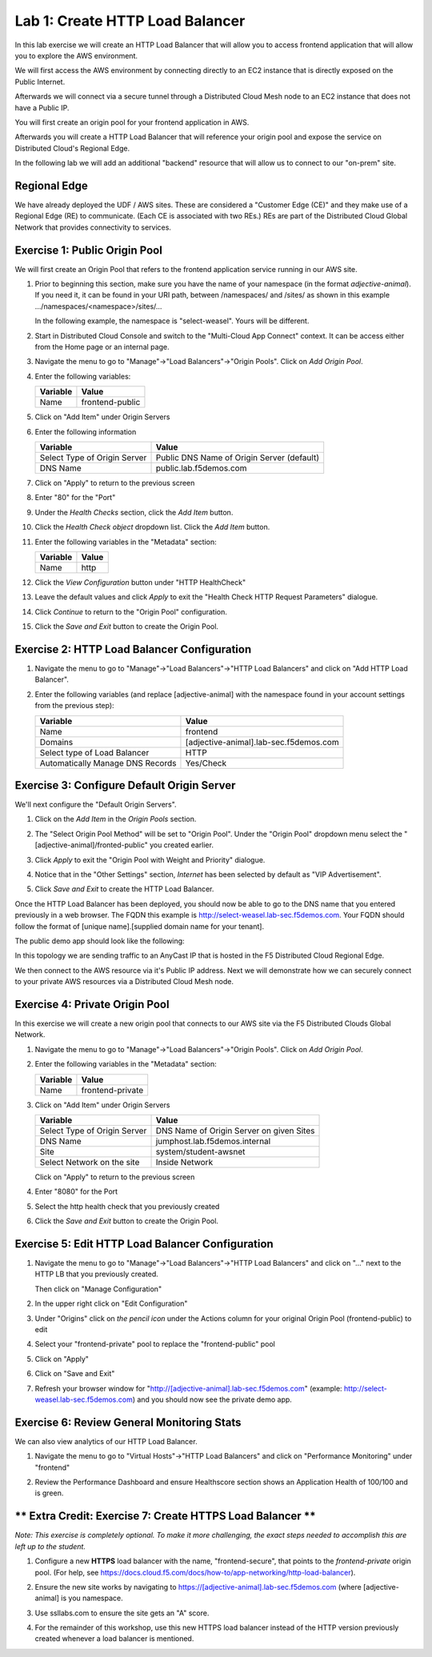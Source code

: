 Lab 1: Create HTTP Load Balancer
================================

In this lab exercise we will create an HTTP Load Balancer that will allow you
to access frontend application that will allow you to explore the AWS environment.

We will first access the AWS environment by connecting directly to an EC2 instance 
that is directly exposed on the Public Internet.

Afterwards we will connect via a secure tunnel through a Distributed Cloud Mesh node
to an EC2 instance that does not have a Public IP.

You will first create an origin pool for your frontend application in AWS.

Afterwards you will create a HTTP Load Balancer that will reference your origin pool 
and expose the service on Distributed Cloud's Regional Edge.

In the following lab we will add an additional "backend" resource that will allow us 
to connect to our "on-prem" site.

.. image:: ../images/httplb-lab.png

Regional Edge
~~~~~~~~~~~~~

We have already deployed the UDF / AWS sites. These are considered a "Customer Edge (CE)" and they make use of a Regional Edge (RE) to communicate. (Each CE is associated with two REs.) REs are part of the Distributed Cloud Global Network that provides connectivity to services.


Exercise 1:  Public Origin Pool
~~~~~~~~~~~~~~~~~~~~~~~~~~~~~~~~~~~
We will first create an Origin Pool that refers to the frontend application service running in our AWS site.


#. Prior to beginning this section, make sure you have the name of your namespace (in the format *adjective-animal*). If you need it, it can be found in your URI path, between /namespaces/ and /sites/ as shown in this example …/namespaces/<namespace>/sites/…

   In the following example, the namespace is "select-weasel". Yours will be different.

   .. image:: ../images/namespace_url.png


#. Start in Distributed Cloud Console and switch to the "Multi-Cloud App Connect" context. It can be access either from the Home page or an internal page.

   .. image:: ../images/load-balancers-menu-aprilui.png
       :width: 50%

#. Navigate the menu to go to "Manage"->"Load Balancers"->"Origin Pools". Click on *Add Origin Pool*.

   .. image:: ../images/menu-manage-load-balancers-origin-aprilui.png
      :width: 35%


#. Enter the following variables:

   ================================= =====
   Variable                          Value
   ================================= =====
   Name                              frontend-public
   ================================= =====

#. Click on "Add Item" under Origin Servers

#. Enter the following information 

   ================================= =====
   Variable                          Value
   ================================= =====   
   Select Type of Origin Server      Public DNS Name of Origin Server (default)
   DNS Name                          public.lab.f5demos.com
   ================================= =====

   |op-pool-basic|

#. Click on "Apply" to return to the previous screen

#. Enter "80" for the "Port"

#. Under the *Health Checks* section, click the *Add Item* button.

#. Click the *Health Check object* dropdown list. Click the *Add Item* button.

#. Enter the following variables in the "Metadata" section:

   ========= =====
   Variable  Value
   ========= =====
   Name      http
   ========= =====

#. Click the *View Configuration* button under "HTTP HealthCheck"

#. Leave the default values and click *Apply* to exit the "Health Check HTTP Request Parameters" dialogue.
#. Click *Continue* to return to the "Origin Pool" configuration.
#. Click the *Save and Exit* button to create the Origin Pool.

Exercise 2: HTTP Load Balancer Configuration
~~~~~~~~~~~~~~~~~~~~~~~~~~~~~~~~~~~~~~~~~~~~

#. Navigate the menu to go to "Manage"->"Load Balancers"->"HTTP Load Balancers" and click on "Add HTTP Load Balancer".

   |http_lb_menu| |http_lb_add|

#. Enter the following variables (and replace [adjective-animal] with the namespace found in your account settings from the previous step):

   ================================= =====
   Variable                          Value
   ================================= =====
   Name                              frontend
   Domains                           [adjective-animal].lab-sec.f5demos.com
   Select type of Load Balancer      HTTP
   Automatically Manage DNS Records  Yes/Check 
   ================================= =====

   |lb-basic|

Exercise 3: Configure Default Origin Server
~~~~~~~~~~~~~~~~~~~~~~~~~~~~~~~~~~~~~~~~~~~
We'll next configure the "Default Origin Servers". 
    
#. Click on the *Add Item* in the *Origin Pools* section.

#. The "Select Origin Pool Method" will be set to "Origin Pool". Under the "Origin Pool" dropdown menu select the "[adjective-animal]/fronted-public" you created earlier.
 
#. Click *Apply* to exit the "Origin Pool with Weight and Priority" dialogue.

#. Notice that in the "Other Settings" section, *Internet* has been selected by default as "VIP Advertisement".

   |lb-vip|

#. Click *Save and Exit* to create the HTTP Load Balancer.

Once the HTTP Load Balancer has been deployed, you should now be able to go to the DNS name that you entered 
previously in a web browser.  The FQDN this example is http://select-weasel.lab-sec.f5demos.com.  
Your FQDN should follow the format of [unique name].[supplied domain name for your tenant].

The public demo app should look like the following:

.. image:: ../images/frontend-public-vip.png

In this topology we are sending traffic to an AnyCast IP that is hosted in the F5 Distributed Cloud Regional Edge.

We then connect to the AWS resource via it's Public IP address.  Next we will demonstrate how we 
can securely connect to your private AWS resources via a Distributed Cloud Mesh node.

Exercise 4: Private Origin Pool
~~~~~~~~~~~~~~~~~~~~~~~~~~~~~~~~~

In this exercise we will create a new origin pool that connects to our AWS site via the F5 Distributed Clouds Global Network.  

#. Navigate the menu to go to "Manage"->"Load Balancers"->"Origin Pools". Click on *Add Origin Pool*.
 
   |op-add-pool|

#. Enter the following variables in the "Metadata" section:

   ================================= =====
   Variable                          Value
   ================================= =====
   Name                              frontend-private
   ================================= =====

#. Click on "Add Item" under Origin Servers

   ================================= =====
   Variable                          Value
   ================================= =====
   Select Type of Origin Server      DNS Name of Origin Server on given Sites
   DNS Name                          jumphost.lab.f5demos.internal
   Site                              system/student-awsnet
   Select Network on the site        Inside Network
   ================================= =====

   .. image:: ../images/op-pool-basic-private.png

   Click on "Apply" to return to the previous screen

#. Enter "8080" for the Port
#. Select the http health check that you previously created

   .. image:: ../images/existing-health-check.png 

#. Click the *Save and Exit* button to create the Origin Pool.

Exercise 5: Edit HTTP Load Balancer Configuration
~~~~~~~~~~~~~~~~~~~~~~~~~~~~~~~~~~~~~~~~~~~~~~~~~

#. Navigate the menu to go to "Manage"->"Load Balancers"->"HTTP Load Balancers" and click on "..." next to the HTTP LB 
   that you previously created.

   .. image:: ../images/edit-http-lb.png

   Then click on "Manage Configuration"

#. In the upper right click on "Edit Configuration"

#. Under "Origins" click on *the pencil icon* under the Actions column for your original Origin Pool (frontend-public) to edit
   
#. Select your "frontend-private" pool to replace the "frontend-public" pool

#. Click on "Apply"
#. Click on "Save and Exit"
#. Refresh your browser window for "http://[adjective-animal].lab-sec.f5demos.com" (example: http://select-weasel.lab-sec.f5demos.com) and you should now see the private demo app.

   .. image:: ../images/m-container-tool-aprilui.png

Exercise 6: Review General Monitoring Stats
~~~~~~~~~~~~~~~~~~~~~~~~~~~~~~~~~~~~~~~~~~~

We can also view analytics of our HTTP Load Balancer.

#. Navigate the menu to go to "Virtual Hosts"->"HTTP Load Balancers" and click on "Performance Monitoring" under "frontend"

   .. image:: ../images/http_lb_stats-aprilui.png

#. Review the Performance Dashboard and ensure Healthscore section shows an Application Health of 100/100 and is green.

   .. image:: ../images/healthscore-100.png
       :width: 25%

** Extra Credit: Exercise 7: Create HTTPS Load Balancer **
~~~~~~~~~~~~~~~~~~~~~~~~~~~~~~~~~~~~~~~~~~~~~~~~~~~~~~~~~~

*Note: This exercise is completely optional. To make it more challenging, the exact steps needed to accomplish this are left up to the student.*

#. Configure a new **HTTPS** load balancer with the name, "frontend-secure", that points to the *frontend-private* origin pool. (For help, see https://docs.cloud.f5.com/docs/how-to/app-networking/http-load-balancer).
#. Ensure the new site works by navigating to https://[adjective-animal].lab-sec.f5demos.com (where [adjective-animal] is you namespace.
#. Use ssllabs.com to ensure the site gets an "A" score.
#. For the remainder of this workshop, use this new HTTPS load balancer instead of the HTTP version previously created whenever a load balancer is mentioned.

   .. image:: ../images/ssllabs-A-grade.png

.. |app-context| image:: ../images/app-context.png
.. |http_lb_menu| image:: ../images/http_lb_menu-aprilui.png
.. |http_lb_add| image:: ../images/http_lb_add-aprilui.png
.. |http_lb| image:: ../images/http_lb.png
.. |http_lb_origin_pool_config| image:: ../images/http_lb_origin_pool_config.png
.. |http_lb_origin_pool_health_check| image:: ../images/http_lb_origin_pool_health_check.png
.. |lb-basic| image:: ../images/lb-basic.png

.. |lb-default-origin| image:: ../images/lb-default-origin.png
.. |lb-route1| image:: ../images/lb-route1.png
.. |lb-op-api| image:: ../images/lb-op-api.png
.. |lb-route2| image:: ../images/lb-route2.png
.. |lb-vip| image:: ../images/lb-vip.png

.. |op-add-pool| image:: ../images/op-add-pool.png
.. |op-pool-basic| image:: ../images/op-pool-basic.png
.. |op-spa-check| image:: ../images/op-spa-check.png

.. |origin_pools_menu| image:: ../images/origin_pools_menu.png
.. |origin_pools_add| image:: ../images/origin_pools_add.png
.. |origin_pools_config| image:: ../images/origin_pools_config.png
.. |origin_pools_config_api| image:: ../images/origin_pools_config_api.png
.. |origin_pools_config_mongodb| image:: ../images/origin_pools_config_mongodb.png
.. |origin_pools_show_child_objects| image:: ../images/origin_pools_show_child_objects.png
.. |origin_pools_show_child_objects_status| image:: ../images/origin_pools_show_child_objects_status.png
.. |http_lb_origin_pool_health_check| image:: ../images/http_lb_origin_pool_health_check.png
.. |http_lb_origin_pool_health_check2| image:: ../images/http_lb_origin_pool_health_check2.png
